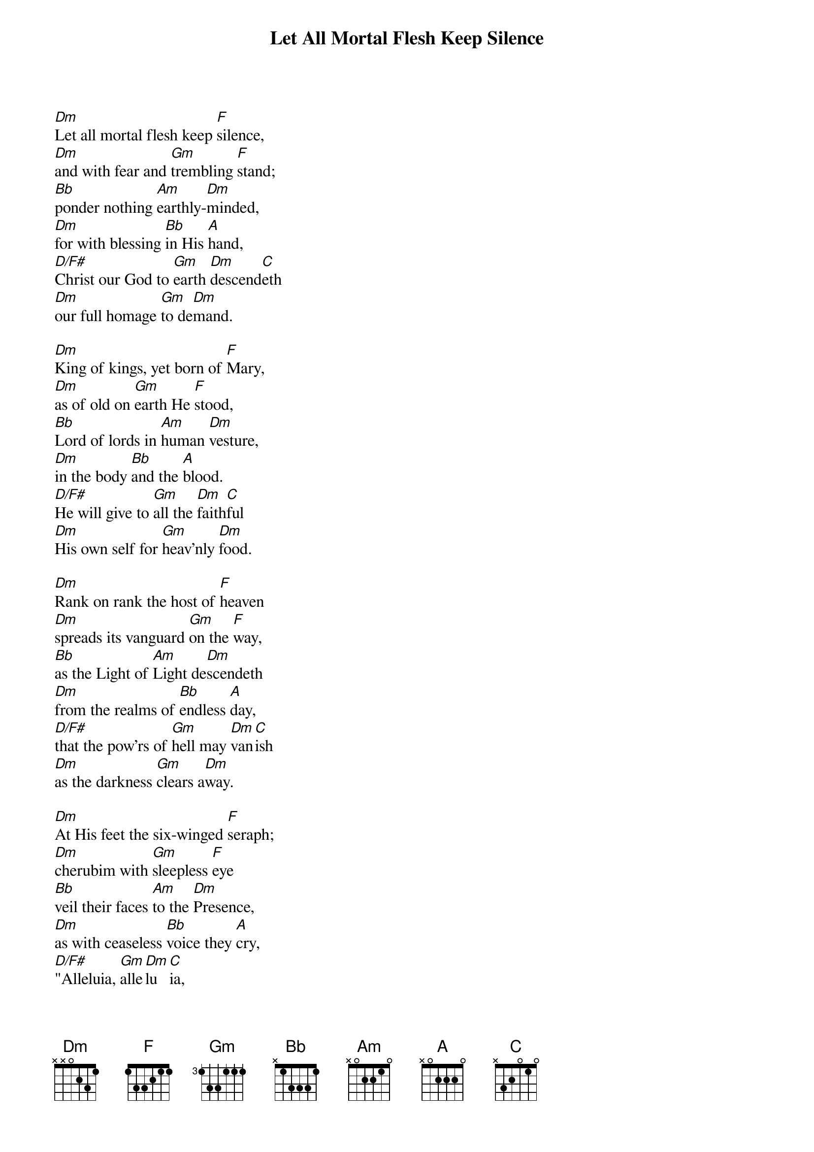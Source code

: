 {title: Let All Mortal Flesh Keep Silence}

{start_of_verse}
[Dm]Let all mortal flesh keep [F]silence,
[Dm]and with fear and [Gm]trembling [F]stand;
[Bb]ponder nothing [Am]earthly-[Dm]minded,
[Dm]for with blessing [Bb]in His [A]hand,
[D/F#]Christ our God to [Gm]earth [Dm]descend[C]eth
[Dm]our full homage [Gm]to de[Dm]mand.
{end_of_verse}

{start_of_verse}
[Dm]King of kings, yet born of [F]Mary,
[Dm]as of old on [Gm]earth He [F]stood,
[Bb]Lord of lords in [Am]human [Dm]vesture,
[Dm]in the body [Bb]and the [A]blood.
[D/F#]He will give to [Gm]all the [Dm]faith[C]ful
[Dm]His own self for [Gm]heav'nly [Dm]food.
{end_of_verse}

{start_of_verse}
[Dm]Rank on rank the host of [F]heaven
[Dm]spreads its vanguard [Gm]on the [F]way,
[Bb]as the Light of [Am]Light de[Dm]scendeth
[Dm]from the realms of [Bb]endless [A]day,
[D/F#]that the pow'rs of [Gm]hell may [Dm]van[C]ish
[Dm]as the darkness [Gm]clears a[Dm]way.
{end_of_verse}

{start_of_verse}
[Dm]At His feet the six-winged [F]seraph;
[Dm]cherubim with [Gm]sleepless [F]eye
[Bb]veil their faces [Am]to the [Dm]Presence,
[Dm]as with ceaseless [Bb]voice they [A]cry,
[D/F#]"Alleluia, [Gm]alle[Dm]lu[C]ia,
[Dm]alleluia, [Gm]Lord most [Dm]high!"
{end_of_verse}
